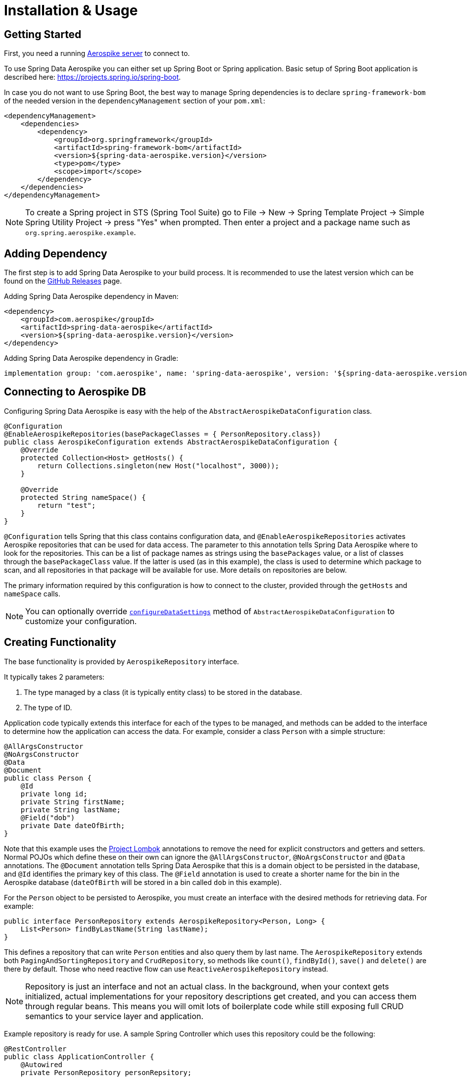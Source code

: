 [[aerospike.installation_and_usage]]
= Installation & Usage

== Getting Started

First, you need a running https://docs.aerospike.com/server/operations/install/verify[Aerospike server] to connect to.

To use Spring Data Aerospike you can either set up Spring Boot or Spring application. Basic setup of Spring Boot application is described here: https://projects.spring.io/spring-boot.

In case you do not want to use Spring Boot, the best way to manage Spring dependencies is to declare `spring-framework-bom` of the needed version in the `dependencyManagement` section of your `pom.xml`:

[source,xml]
----
<dependencyManagement>
    <dependencies>
        <dependency>
            <groupId>org.springframework</groupId>
            <artifactId>spring-framework-bom</artifactId>
            <version>${spring-data-aerospike.version}</version>
            <type>pom</type>
            <scope>import</scope>
        </dependency>
    </dependencies>
</dependencyManagement>
----

NOTE: To create a Spring project in STS (Spring Tool Suite) go to File -> New -> Spring Template Project -> Simple Spring Utility Project -> press "Yes" when prompted. Then enter a project and a package name such as `org.spring.aerospike.example`.

== Adding Dependency

The first step is to add Spring Data Aerospike to your build process. It is recommended to use the latest version which can be found on the https://github.com/aerospike/spring-data-aerospike/releases[GitHub Releases] page.

Adding Spring Data Aerospike dependency in Maven:

[source, xml]
----
<dependency>
    <groupId>com.aerospike</groupId>
    <artifactId>spring-data-aerospike</artifactId>
    <version>${spring-data-aerospike.version}</version>
</dependency>
----

Adding Spring Data Aerospike dependency in Gradle:

[source, text]
----
implementation group: 'com.aerospike', name: 'spring-data-aerospike', version: '${spring-data-aerospike.version}'
----

== Connecting to Aerospike DB

Configuring Spring Data Aerospike is easy with the help of the `AbstractAerospikeDataConfiguration` class.

[source, java]
----
@Configuration
@EnableAerospikeRepositories(basePackageClasses = { PersonRepository.class})
public class AerospikeConfiguration extends AbstractAerospikeDataConfiguration {
    @Override
    protected Collection<Host> getHosts() {
        return Collections.singleton(new Host("localhost", 3000));
    }

    @Override
    protected String nameSpace() {
        return "test";
    }
}
----

`@Configuration` tells Spring that this class contains configuration data, and `@EnableAerospikeRepositories` activates Aerospike repositories that can be used for data access. The parameter to this annotation tells Spring Data Aerospike where to look for the repositories. This can be a list of package names as strings using the `basePackages` value, or a list of classes through the `basePackageClass` value. If the latter is used (as in this example), the class is used to determine which package to scan, and all repositories in that package will be available for use. More details on repositories are below.

The primary information required by this configuration is how to connect to the cluster, provided through the `getHosts` and `nameSpace` calls.

NOTE: You can optionally override xref:#configure-data-settings[`configureDataSettings`] method of `AbstractAerospikeDataConfiguration` to customize your configuration.

== Creating Functionality

The base functionality is provided by `AerospikeRepository` interface.

It typically takes 2 parameters:

[arabic]
. The type managed by a class (it is typically entity class) to be stored in the database.
. The type of ID.

Application code typically extends this interface for each of the types to be managed, and methods can be added to the interface to determine how the application can access the data. For example, consider a class `Person` with a simple structure:

[source, java]
----
@AllArgsConstructor
@NoArgsConstructor
@Data
@Document
public class Person {
    @Id
    private long id;
    private String firstName;
    private String lastName;
    @Field("dob")
    private Date dateOfBirth;
}
----

Note that this example uses the https://projectlombok.org/[Project Lombok] annotations to remove the need for explicit constructors and getters and setters. Normal POJOs which define these on their own can ignore the `@AllArgsConstructor`, `@NoArgsConstructor` and `@Data` annotations. The `@Document` annotation tells Spring Data Aerospike that this is a domain object to be persisted in the database, and `@Id` identifies the primary key of this class. The `@Field` annotation is used to create a shorter name for the bin in the Aerospike database (`dateOfBirth` will be stored in a bin called `dob` in this example).

For the `Person` object to be persisted to Aerospike, you must create an interface with the desired methods for retrieving data. For example:

[source, java]
----
public interface PersonRepository extends AerospikeRepository<Person, Long> {
    List<Person> findByLastName(String lastName);
}
----

This defines a repository that can write `Person` entities and also query them by last name. The `AerospikeRepository` extends both `PagingAndSortingRepository` and `CrudRepository`, so methods like `count()`, `findById()`, `save()` and `delete()` are there by default. Those who need reactive flow can use `ReactiveAerospikeRepository` instead.

NOTE: Repository is just an interface and not an actual class. In the background, when your context gets initialized, actual implementations for your repository descriptions get created, and you can access them through regular beans. This means you will omit lots of boilerplate code while still exposing full CRUD semantics to your service layer and application.

Example repository is ready for use. A sample Spring Controller which uses this repository could be the following:

[source, java]
----
@RestController
public class ApplicationController {
    @Autowired
    private PersonRepository personRepsitory;

    @GetMapping("/seed")
    public int seedData() {
        Person person = new Person(1, "Bob", "Jones", new GregorianCalendar(1971, 12, 19).getTime());
        personRepsitory.save(person);
        return 1;
    }

    @GetMapping("/findByLastName/{lastName}")
    public List<Person> findByLastName(@PathVariable(name = "lastName", required=true) String lastName) {
        return personRepsitory.findByLastName(lastName);
    }
}
----

Invoking the `seed` method above gives you a record in the Aerospike database which looks like:

[source, text]
----
aql> select * from test.Person where pk = "1"
+-----+-----------+----------+-------------+-------------------------------------+
| PK  | firstName | lastName | dob         | @_class                             |
+-----+-----------+----------+-------------+-------------------------------------+
| "1" | "Bob"     | "Jones"  | 64652400000 | "com.aerospike.sample.model.Person" |
+-----+-----------+----------+-------------+-------------------------------------+
1 row in set (0.001 secs)
----

NOTE: The fully qualified path of the class is listed in each record. This is needed to instantiate the class correctly, especially in cases when the compile-time type and runtime type of the object differ. For example, where a field is declared as a super class but the instantiated class is a subclass.

NOTE: By default, the type of the field annotated with `@id` is turned into a `String` to be stored in Aerospike database. If the original type cannot be persisted (see xref:#configure-data-settings.keep-original-key-types[keepOriginalKeyTypes] for details), it must be convertible to `String` and will be stored in the database as such, then converted back to the original type when the object is read. This is transparent to the application but needs to be considered if using external tools like `AQL` to view the data.


